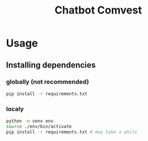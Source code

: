 #+title: Chatbot Comvest


* Usage
** Installing dependencies
*** globally (not recommended)
#+begin_src sh
pip install -r requirements.txt
#+end_src
*** localy
#+begin_src sh
python -m venv env
source ./env/bin/activate
pip install -r requirements.txt # may take a while
#+end_src
